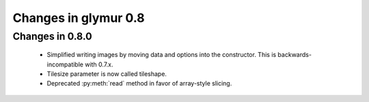 =====================
Changes in glymur 0.8
=====================

Changes in 0.8.0
=================

    * Simplified writing images by moving data and options into the
      constructor.  This is backwards-incompatible with 0.7.x.
    * Tilesize parameter is now called tileshape.
    * Deprecated :py:meth:`read` method in favor of array-style slicing.

